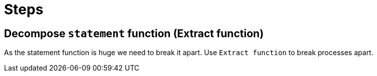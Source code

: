 = Steps

== Decompose `statement` function (Extract function)

As the statement function is huge we need to break it apart.
Use `Extract function` to break processes apart. 